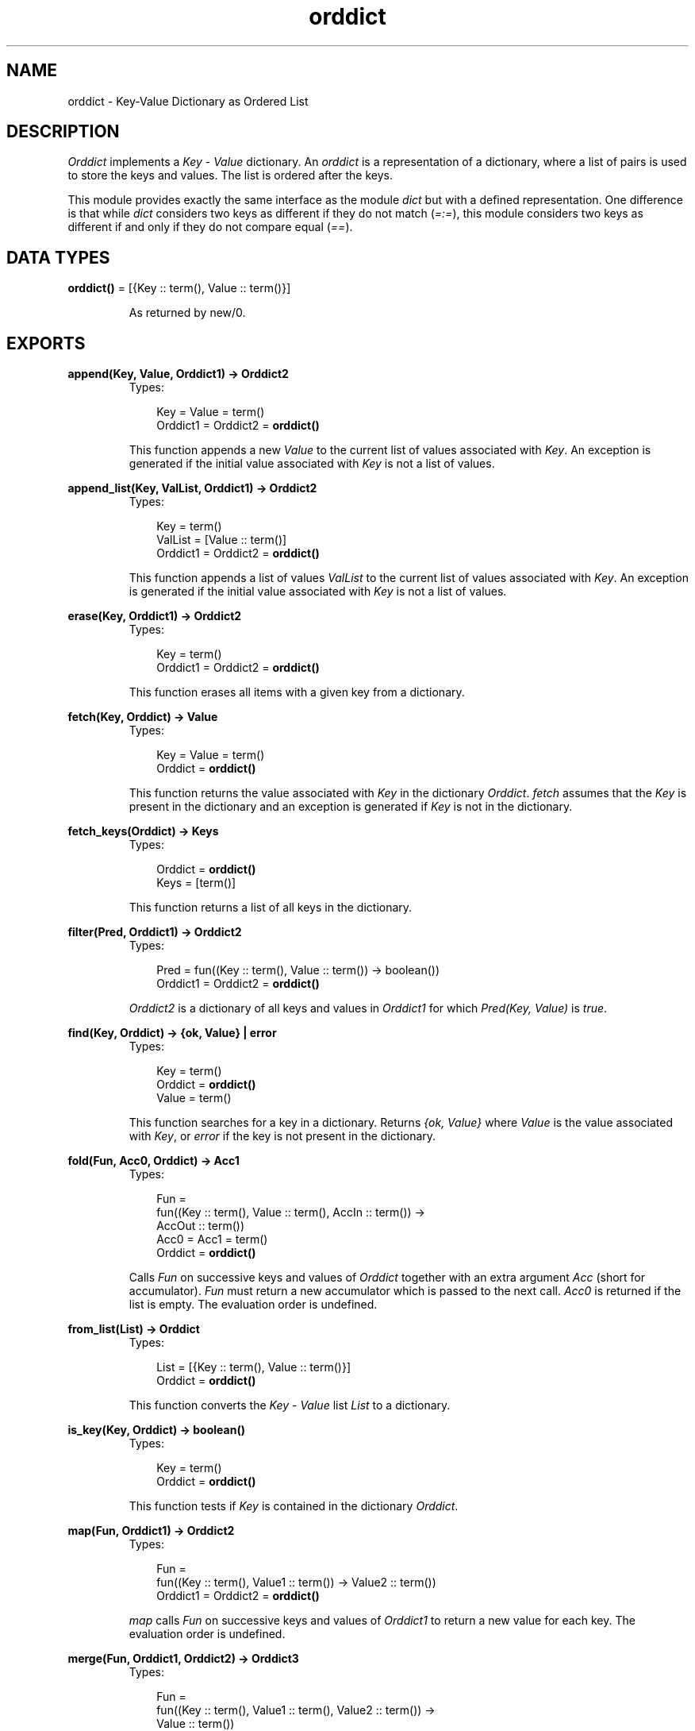 .TH orddict 3 "stdlib 1.17.5" "Ericsson AB" "Erlang Module Definition"
.SH NAME
orddict \- Key-Value Dictionary as Ordered List
.SH DESCRIPTION
.LP
\fIOrddict\fR\& implements a \fIKey\fR\& - \fIValue\fR\& dictionary\&. An \fIorddict\fR\& is a representation of a dictionary, where a list of pairs is used to store the keys and values\&. The list is ordered after the keys\&.
.LP
This module provides exactly the same interface as the module \fIdict\fR\& but with a defined representation\&. One difference is that while \fIdict\fR\& considers two keys as different if they do not match (\fI=:=\fR\&), this module considers two keys as different if and only if they do not compare equal (\fI==\fR\&)\&.
.SH DATA TYPES
.nf

\fBorddict()\fR\& = [{Key :: term(), Value :: term()}]
.br
.fi
.RS
.LP
As returned by new/0\&.
.RE
.SH EXPORTS
.LP
.nf

.B
append(Key, Value, Orddict1) -> Orddict2
.br
.fi
.br
.RS
.TP 3
Types:

Key = Value = term()
.br
Orddict1 = Orddict2 = \fBorddict()\fR\&
.br
.RE
.RS
.LP
This function appends a new \fIValue\fR\& to the current list of values associated with \fIKey\fR\&\&. An exception is generated if the initial value associated with \fIKey\fR\& is not a list of values\&.
.RE
.LP
.nf

.B
append_list(Key, ValList, Orddict1) -> Orddict2
.br
.fi
.br
.RS
.TP 3
Types:

Key = term()
.br
ValList = [Value :: term()]
.br
Orddict1 = Orddict2 = \fBorddict()\fR\&
.br
.RE
.RS
.LP
This function appends a list of values \fIValList\fR\& to the current list of values associated with \fIKey\fR\&\&. An exception is generated if the initial value associated with \fIKey\fR\& is not a list of values\&.
.RE
.LP
.nf

.B
erase(Key, Orddict1) -> Orddict2
.br
.fi
.br
.RS
.TP 3
Types:

Key = term()
.br
Orddict1 = Orddict2 = \fBorddict()\fR\&
.br
.RE
.RS
.LP
This function erases all items with a given key from a dictionary\&.
.RE
.LP
.nf

.B
fetch(Key, Orddict) -> Value
.br
.fi
.br
.RS
.TP 3
Types:

Key = Value = term()
.br
Orddict = \fBorddict()\fR\&
.br
.RE
.RS
.LP
This function returns the value associated with \fIKey\fR\& in the dictionary \fIOrddict\fR\&\&. \fIfetch\fR\& assumes that the \fIKey\fR\& is present in the dictionary and an exception is generated if \fIKey\fR\& is not in the dictionary\&.
.RE
.LP
.nf

.B
fetch_keys(Orddict) -> Keys
.br
.fi
.br
.RS
.TP 3
Types:

Orddict = \fBorddict()\fR\&
.br
Keys = [term()]
.br
.RE
.RS
.LP
This function returns a list of all keys in the dictionary\&.
.RE
.LP
.nf

.B
filter(Pred, Orddict1) -> Orddict2
.br
.fi
.br
.RS
.TP 3
Types:

Pred = fun((Key :: term(), Value :: term()) -> boolean())
.br
Orddict1 = Orddict2 = \fBorddict()\fR\&
.br
.RE
.RS
.LP
\fIOrddict2\fR\& is a dictionary of all keys and values in \fIOrddict1\fR\& for which \fIPred(Key, Value)\fR\& is \fItrue\fR\&\&.
.RE
.LP
.nf

.B
find(Key, Orddict) -> {ok, Value} | error
.br
.fi
.br
.RS
.TP 3
Types:

Key = term()
.br
Orddict = \fBorddict()\fR\&
.br
Value = term()
.br
.RE
.RS
.LP
This function searches for a key in a dictionary\&. Returns \fI{ok, Value}\fR\& where \fIValue\fR\& is the value associated with \fIKey\fR\&, or \fIerror\fR\& if the key is not present in the dictionary\&.
.RE
.LP
.nf

.B
fold(Fun, Acc0, Orddict) -> Acc1
.br
.fi
.br
.RS
.TP 3
Types:

Fun = 
.br
    fun((Key :: term(), Value :: term(), AccIn :: term()) ->
.br
            AccOut :: term())
.br
Acc0 = Acc1 = term()
.br
Orddict = \fBorddict()\fR\&
.br
.RE
.RS
.LP
Calls \fIFun\fR\& on successive keys and values of \fIOrddict\fR\& together with an extra argument \fIAcc\fR\& (short for accumulator)\&. \fIFun\fR\& must return a new accumulator which is passed to the next call\&. \fIAcc0\fR\& is returned if the list is empty\&. The evaluation order is undefined\&.
.RE
.LP
.nf

.B
from_list(List) -> Orddict
.br
.fi
.br
.RS
.TP 3
Types:

List = [{Key :: term(), Value :: term()}]
.br
Orddict = \fBorddict()\fR\&
.br
.RE
.RS
.LP
This function converts the \fIKey\fR\& - \fIValue\fR\& list \fIList\fR\& to a dictionary\&.
.RE
.LP
.nf

.B
is_key(Key, Orddict) -> boolean()
.br
.fi
.br
.RS
.TP 3
Types:

Key = term()
.br
Orddict = \fBorddict()\fR\&
.br
.RE
.RS
.LP
This function tests if \fIKey\fR\& is contained in the dictionary \fIOrddict\fR\&\&.
.RE
.LP
.nf

.B
map(Fun, Orddict1) -> Orddict2
.br
.fi
.br
.RS
.TP 3
Types:

Fun = 
.br
    fun((Key :: term(), Value1 :: term()) -> Value2 :: term())
.br
Orddict1 = Orddict2 = \fBorddict()\fR\&
.br
.RE
.RS
.LP
\fImap\fR\& calls \fIFun\fR\& on successive keys and values of \fIOrddict1\fR\& to return a new value for each key\&. The evaluation order is undefined\&.
.RE
.LP
.nf

.B
merge(Fun, Orddict1, Orddict2) -> Orddict3
.br
.fi
.br
.RS
.TP 3
Types:

Fun = 
.br
    fun((Key :: term(), Value1 :: term(), Value2 :: term()) ->
.br
            Value :: term())
.br
Orddict1 = Orddict2 = Orddict3 = \fBorddict()\fR\&
.br
.RE
.RS
.LP
\fImerge\fR\& merges two dictionaries, \fIOrddict1\fR\& and \fIOrddict2\fR\&, to create a new dictionary\&. All the \fIKey\fR\& - \fIValue\fR\& pairs from both dictionaries are included in the new dictionary\&. If a key occurs in both dictionaries then \fIFun\fR\& is called with the key and both values to return a new value\&. \fImerge\fR\& could be defined as:
.LP
.nf

merge(Fun, D1, D2) ->
    fold(fun (K, V1, D) ->
                 update(K, fun (V2) -> Fun(K, V1, V2) end, V1, D)
         end, D2, D1).
.fi
.LP
but is faster\&.
.RE
.LP
.nf

.B
new() -> \fBorddict()\fR\&
.br
.fi
.br
.RS
.LP
This function creates a new dictionary\&.
.RE
.LP
.nf

.B
size(Orddict) -> integer() >= 0
.br
.fi
.br
.RS
.TP 3
Types:

Orddict = \fBorddict()\fR\&
.br
.RE
.RS
.LP
Returns the number of elements in an \fIOrddict\fR\&\&.
.RE
.LP
.nf

.B
store(Key, Value, Orddict1) -> Orddict2
.br
.fi
.br
.RS
.TP 3
Types:

Key = Value = term()
.br
Orddict1 = Orddict2 = \fBorddict()\fR\&
.br
.RE
.RS
.LP
This function stores a \fIKey\fR\& - \fIValue\fR\& pair in a dictionary\&. If the \fIKey\fR\& already exists in \fIOrddict1\fR\&, the associated value is replaced by \fIValue\fR\&\&.
.RE
.LP
.nf

.B
to_list(Orddict) -> List
.br
.fi
.br
.RS
.TP 3
Types:

Orddict = \fBorddict()\fR\&
.br
List = [{Key :: term(), Value :: term()}]
.br
.RE
.RS
.LP
This function converts the dictionary to a list representation\&.
.RE
.LP
.nf

.B
update(Key, Fun, Orddict1) -> Orddict2
.br
.fi
.br
.RS
.TP 3
Types:

Key = term()
.br
Fun = fun((Value1 :: term()) -> Value2 :: term())
.br
Orddict1 = Orddict2 = \fBorddict()\fR\&
.br
.RE
.RS
.LP
Update a value in a dictionary by calling \fIFun\fR\& on the value to get a new value\&. An exception is generated if \fIKey\fR\& is not present in the dictionary\&.
.RE
.LP
.nf

.B
update(Key, Fun, Initial, Orddict1) -> Orddict2
.br
.fi
.br
.RS
.TP 3
Types:

Key = Initial = term()
.br
Fun = fun((Value1 :: term()) -> Value2 :: term())
.br
Orddict1 = Orddict2 = \fBorddict()\fR\&
.br
.RE
.RS
.LP
Update a value in a dictionary by calling \fIFun\fR\& on the value to get a new value\&. If \fIKey\fR\& is not present in the dictionary then \fIInitial\fR\& will be stored as the first value\&. For example \fIappend/3\fR\& could be defined as:
.LP
.nf

append(Key, Val, D) ->
    update(Key, fun (Old) -> Old ++ [Val] end, [Val], D).
.fi
.RE
.LP
.nf

.B
update_counter(Key, Increment, Orddict1) -> Orddict2
.br
.fi
.br
.RS
.TP 3
Types:

Key = term()
.br
Increment = number()
.br
Orddict1 = Orddict2 = \fBorddict()\fR\&
.br
.RE
.RS
.LP
Add \fIIncrement\fR\& to the value associated with \fIKey\fR\& and store this value\&. If \fIKey\fR\& is not present in the dictionary then \fIIncrement\fR\& will be stored as the first value\&.
.LP
This could be defined as:
.LP
.nf

update_counter(Key, Incr, D) ->
    update(Key, fun (Old) -> Old + Incr end, Incr, D).
.fi
.LP
but is faster\&.
.RE
.SH "NOTES"

.LP
The functions \fIappend\fR\& and \fIappend_list\fR\& are included so we can store keyed values in a list \fIaccumulator\fR\&\&. For example:
.LP
.nf

> D0 = orddict:new(),
  D1 = orddict:store(files, [], D0),
  D2 = orddict:append(files, f1, D1),
  D3 = orddict:append(files, f2, D2),
  D4 = orddict:append(files, f3, D3),
  orddict:fetch(files, D4).
[f1,f2,f3]    
.fi
.LP
This saves the trouble of first fetching a keyed value, appending a new value to the list of stored values, and storing the result\&.
.LP
The function \fIfetch\fR\& should be used if the key is known to be in the dictionary, otherwise \fIfind\fR\&\&.
.SH "SEE ALSO"

.LP
\fBdict(3)\fR\&, \fBgb_trees(3)\fR\&
